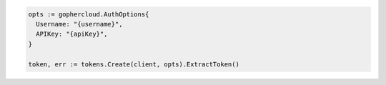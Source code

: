 .. code-block:: csharp

.. code-block:: go

  opts := gophercloud.AuthOptions{
    Username: "{username}",
    APIKey: "{apiKey}",
  }

  token, err := tokens.Create(client, opts).ExtractToken()

.. code-block:: java

.. code-block:: javascript

.. code-block:: php

.. code-block:: python

.. code-block:: sh
